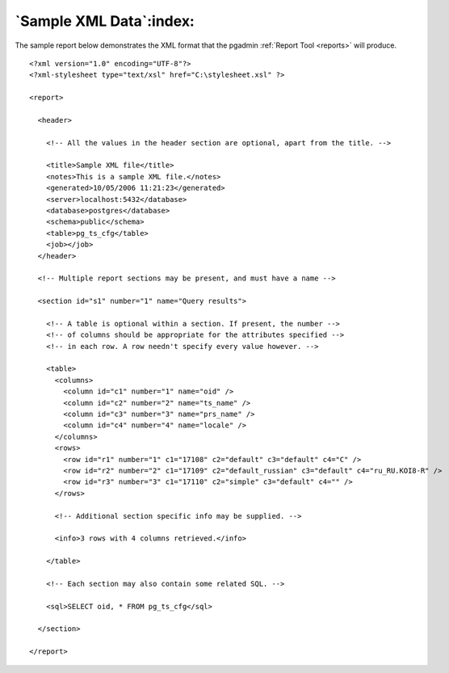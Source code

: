 .. _sample-xml:


************************
`Sample XML Data`:index:
************************

The sample report below demonstrates the XML format that the
pgadmin :ref:`Report Tool <reports>` will produce.

::

    <?xml version="1.0" encoding="UTF-8"?>
    <?xml-stylesheet type="text/xsl" href="C:\stylesheet.xsl" ?>

    <report>

      <header>

        <!-- All the values in the header section are optional, apart from the title. -->

        <title>Sample XML file</title>
        <notes>This is a sample XML file.</notes>
        <generated>10/05/2006 11:21:23</generated>
        <server>localhost:5432</database>
        <database>postgres</database>
        <schema>public</schema>
        <table>pg_ts_cfg</table>
        <job></job>
      </header>

      <!-- Multiple report sections may be present, and must have a name -->

      <section id="s1" number="1" name="Query results">

        <!-- A table is optional within a section. If present, the number -->
        <!-- of columns should be appropriate for the attributes specified -->
        <!-- in each row. A row needn't specify every value however. -->

        <table>
          <columns>
            <column id="c1" number="1" name="oid" />
            <column id="c2" number="2" name="ts_name" />
            <column id="c3" number="3" name="prs_name" />
            <column id="c4" number="4" name="locale" />
          </columns>
          <rows>
            <row id="r1" number="1" c1="17108" c2="default" c3="default" c4="C" />
            <row id="r2" number="2" c1="17109" c2="default_russian" c3="default" c4="ru_RU.KOI8-R" />
            <row id="r3" number="3" c1="17110" c2="simple" c3="default" c4="" />
          </rows>

          <!-- Additional section specific info may be supplied. -->

          <info>3 rows with 4 columns retrieved.</info>

        </table>

        <!-- Each section may also contain some related SQL. -->

        <sql>SELECT oid, * FROM pg_ts_cfg</sql>

      </section>

    </report>

